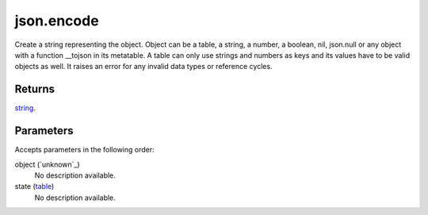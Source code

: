 json.encode
====================================================================================================

Create a string representing the object. Object can be a table, a string, a number, a boolean, nil, json.null or any object with a function __tojson in its metatable. A table can only use strings and numbers as keys and its values have to be valid objects as well. It raises an error for any invalid data types or reference cycles.

Returns
----------------------------------------------------------------------------------------------------

`string`_.

Parameters
----------------------------------------------------------------------------------------------------

Accepts parameters in the following order:

object (`unknown`_)
    No description available.

state (`table`_)
    No description available.

.. _`string`: ../../../lua/type/string.html
.. _`table`: ../../../lua/type/table.html
